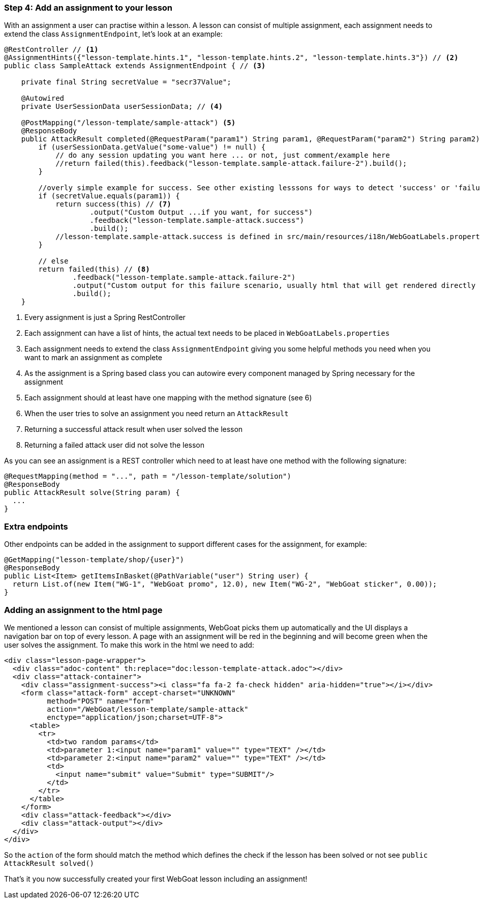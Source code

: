 === Step 4: Add an assignment to your lesson

With an assignment a user can practise within a lesson. A lesson can consist of multiple assignment, each assignment
needs to extend the class `AssignmentEndpoint`, let's look at an example:

[source,java]
----
@RestController // <1>
@AssignmentHints({"lesson-template.hints.1", "lesson-template.hints.2", "lesson-template.hints.3"}) // <2>
public class SampleAttack extends AssignmentEndpoint { // <3>

    private final String secretValue = "secr37Value";

    @Autowired
    private UserSessionData userSessionData; // <4>

    @PostMapping("/lesson-template/sample-attack") <5>
    @ResponseBody
    public AttackResult completed(@RequestParam("param1") String param1, @RequestParam("param2") String param2) { <6>
        if (userSessionData.getValue("some-value") != null) {
            // do any session updating you want here ... or not, just comment/example here
            //return failed(this).feedback("lesson-template.sample-attack.failure-2").build();
        }

        //overly simple example for success. See other existing lesssons for ways to detect 'success' or 'failure'
        if (secretValue.equals(param1)) {
            return success(this) // <7>
                    .output("Custom Output ...if you want, for success")
                    .feedback("lesson-template.sample-attack.success")
                    .build();
            //lesson-template.sample-attack.success is defined in src/main/resources/i18n/WebGoatLabels.properties
        }

        // else
        return failed(this) // <8>
                .feedback("lesson-template.sample-attack.failure-2")
                .output("Custom output for this failure scenario, usually html that will get rendered directly ... yes, you can self-xss if you want")
                .build();
    }
----
<1> Every assignment is just a Spring RestController
<2> Each assignment can have a list of hints, the actual text needs to be placed in `WebGoatLabels.properties`
<3> Each assignment needs to extend the class `AssignmentEndpoint` giving you some helpful methods you need when you want to mark an assignment as complete
<4> As the assignment is a Spring based class you can autowire every component managed by Spring necessary for the assignment
<5> Each assignment should at least have one mapping with the method signature (see 6)
<6> When the user tries to solve an assignment you need return an `AttackResult`
<7> Returning a successful attack result when user solved the lesson
<8> Returning a failed attack user did not solve the lesson

As you can see an assignment is a REST controller which need to at least have one method with the following signature:

[source]
----
@RequestMapping(method = "...", path = "/lesson-template/solution")
@ResponseBody
public AttackResult solve(String param) {
  ...
}
----

=== Extra endpoints

Other endpoints can be added in the assignment to support different cases for the assignment, for example:

[source]
----
@GetMapping("lesson-template/shop/{user}")
@ResponseBody
public List<Item> getItemsInBasket(@PathVariable("user") String user) {
  return List.of(new Item("WG-1", "WebGoat promo", 12.0), new Item("WG-2", "WebGoat sticker", 0.00));
}
----

=== Adding an assignment to the html page

We mentioned a lesson can consist of multiple assignments, WebGoat picks them up automatically and the UI displays
a navigation bar on top of every lesson. A page with an assignment will be red in the beginning and will become
green when the user solves the assignment. To make this work in the html we need to add:

[source]
----
<div class="lesson-page-wrapper">
  <div class="adoc-content" th:replace="doc:lesson-template-attack.adoc"></div>
  <div class="attack-container">
    <div class="assignment-success"><i class="fa fa-2 fa-check hidden" aria-hidden="true"></i></div>
    <form class="attack-form" accept-charset="UNKNOWN"
          method="POST" name="form"
          action="/WebGoat/lesson-template/sample-attack"
          enctype="application/json;charset=UTF-8">
      <table>
        <tr>
          <td>two random params</td>
          <td>parameter 1:<input name="param1" value="" type="TEXT" /></td>
          <td>parameter 2:<input name="param2" value="" type="TEXT" /></td>
          <td>
            <input name="submit" value="Submit" type="SUBMIT"/>
          </td>
        </tr>
      </table>
    </form>
    <div class="attack-feedback"></div>
    <div class="attack-output"></div>
  </div>
</div>
----

So the `action` of the form should match the method which defines the check if the lesson has been solved or not
see `public AttackResult solved()`

That's it you now successfully created your first WebGoat lesson including an assignment!